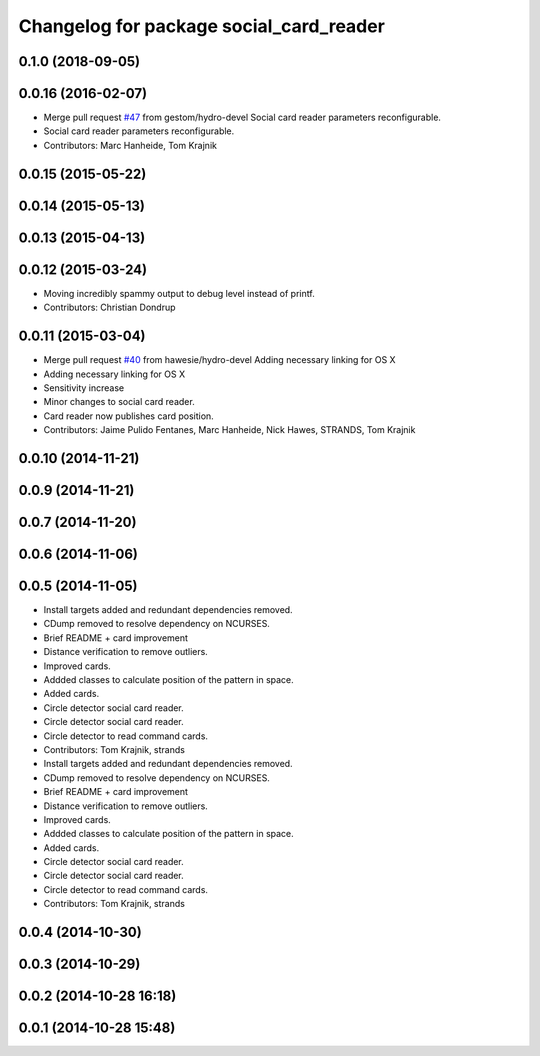 ^^^^^^^^^^^^^^^^^^^^^^^^^^^^^^^^^^^^^^^^
Changelog for package social_card_reader
^^^^^^^^^^^^^^^^^^^^^^^^^^^^^^^^^^^^^^^^

0.1.0 (2018-09-05)
------------------

0.0.16 (2016-02-07)
-------------------
* Merge pull request `#47 <https://github.com/strands-project/strands_social/issues/47>`_ from gestom/hydro-devel
  Social card reader parameters reconfigurable.
* Social card reader parameters reconfigurable.
* Contributors: Marc Hanheide, Tom Krajnik

0.0.15 (2015-05-22)
-------------------

0.0.14 (2015-05-13)
-------------------

0.0.13 (2015-04-13)
-------------------

0.0.12 (2015-03-24)
-------------------
* Moving incredibly spammy output to debug level instead of printf.
* Contributors: Christian Dondrup

0.0.11 (2015-03-04)
-------------------
* Merge pull request `#40 <https://github.com/strands-project/strands_social/issues/40>`_ from hawesie/hydro-devel
  Adding necessary linking for OS X
* Adding necessary linking for OS X
* Sensitivity increase
* Minor changes to social card reader.
* Card reader now publishes card position.
* Contributors: Jaime Pulido Fentanes, Marc Hanheide, Nick Hawes, STRANDS, Tom Krajnik

0.0.10 (2014-11-21)
-------------------

0.0.9 (2014-11-21)
------------------

0.0.7 (2014-11-20)
------------------

0.0.6 (2014-11-06)
------------------

0.0.5 (2014-11-05)
------------------
* Install targets added and redundant dependencies removed.
* CDump removed to resolve dependency on NCURSES.
* Brief README + card improvement
* Distance verification to remove outliers.
* Improved cards.
* Addded classes to calculate position of the pattern in space.
* Added cards.
* Circle detector social card reader.
* Circle detector social card reader.
* Circle detector to read command cards.
* Contributors: Tom Krajnik, strands

* Install targets added and redundant dependencies removed.
* CDump removed to resolve dependency on NCURSES.
* Brief README + card improvement
* Distance verification to remove outliers.
* Improved cards.
* Addded classes to calculate position of the pattern in space.
* Added cards.
* Circle detector social card reader.
* Circle detector social card reader.
* Circle detector to read command cards.
* Contributors: Tom Krajnik, strands

0.0.4 (2014-10-30)
------------------

0.0.3 (2014-10-29)
------------------

0.0.2 (2014-10-28 16:18)
------------------------

0.0.1 (2014-10-28 15:48)
------------------------
